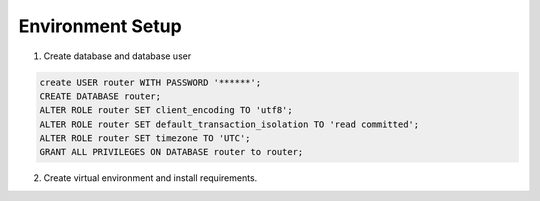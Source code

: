 Environment Setup
=================

1. Create database and database user

.. code:: SQL

   create USER router WITH PASSWORD '******';
   CREATE DATABASE router;
   ALTER ROLE router SET client_encoding TO 'utf8';
   ALTER ROLE router SET default_transaction_isolation TO 'read committed';
   ALTER ROLE router SET timezone TO 'UTC';
   GRANT ALL PRIVILEGES ON DATABASE router to router;

2. Create virtual environment and install requirements.
